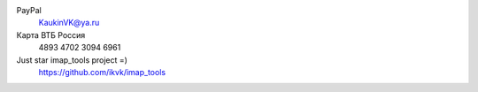PayPal
    KaukinVK@ya.ru

Карта ВТБ Россия
    4893 4702 3094 6961

Just star imap_tools project =)
    https://github.com/ikvk/imap_tools
